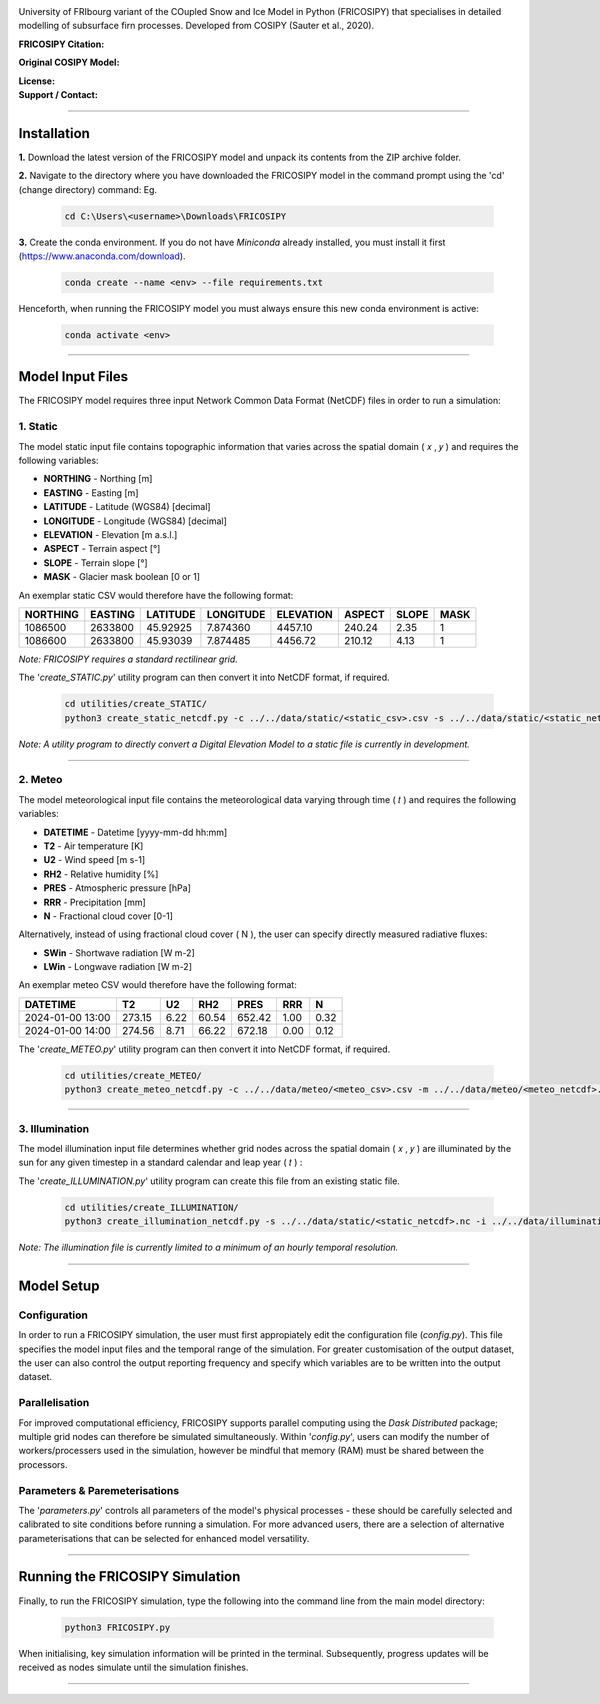 .. image:: https://github.com/user-attachments/assets/dc18f29c-701c-457c-ad65-3257fdf42731

University of FRIbourg variant of the COupled Snow and Ice Model in Python (FRICOSIPY) that specialises in detailed modelling of subsurface firn processes. Developed from COSIPY (Sauter et al., 2020).


:FRICOSIPY Citation:
    .. image:: https://img.shields.io/badge/Citation-TC%20paper-blue.svg
        :target: https://doi.org/10.5194/egusphere-2024-2892

    .. image:: https://zenodo.org/badge/DOI/10.5281/zenodo.3902191.svg
        :target: http://doi.org/10.5281/zenodo.13361824

:Original COSIPY Model:
    .. image:: https://img.shields.io/badge/Citation-GMD%20paper-orange.svg
        :target: https://gmd.copernicus.org/articles/13/5645/2020/

    .. image:: https://zenodo.org/badge/DOI/10.5281/zenodo.2579668.svg
        :target: https://doi.org/10.5281/zenodo.2579668

:License:
    .. image:: https://img.shields.io/badge/License-GPLv3-red.svg
        :target: http://www.gnu.org/licenses/gpl-3.0.en.html

:Support / Contact:
    .. image:: https://img.shields.io/badge/Contact-Marcus%20Gastaldello-blue.svg
        :target: https://www.unifr.ch/directory/en/people/329166/38c19


    .. image:: https://img.shields.io/badge/ORCID-0009%200003%202384%203617-brightgreen.svg
        :target: https://orcid.org/0009-0003-2384-3617

----

Installation
=======


**1.**    Download the latest version of the FRICOSIPY model and unpack its contents from the ZIP archive folder.

**2.**    Navigate to the directory where you have downloaded the FRICOSIPY model in the command prompt using the 'cd' (change directory) command: Eg.

    .. code-block:: console

        cd C:\Users\<username>\Downloads\FRICOSIPY

**3.**    Create the conda environment. If you do not have *Miniconda* already installed, you must install it first (https://www.anaconda.com/download).

    .. code-block:: console

        conda create --name <env> --file requirements.txt

Henceforth, when running the FRICOSIPY model you must always ensure this new conda environment is active: 

    .. code-block:: console

        conda activate <env>

----

Model Input Files
=======

The FRICOSIPY model requires three input Network Common Data Format (NetCDF) files in order to run a simulation:

1.    Static
-----------
The model static input file contains topographic information that varies across the spatial domain ( 𝑥 , 𝑦 ) and requires the following variables:

* **NORTHING** - Northing [m]
* **EASTING** - Easting [m]
* **LATITUDE** - Latitude (WGS84) [decimal]
* **LONGITUDE** - Longitude (WGS84) [decimal]
* **ELEVATION** - Elevation [m a.s.l.]
* **ASPECT** - Terrain aspect [°]
* **SLOPE** - Terrain slope [°]
* **MASK** - Glacier mask boolean [0 or 1]

An exemplar static CSV would therefore have the following format:

============  ===========  ============  =============  =============  ==========  =========  ======== 
  NORTHING      EASTING      LATITUDE      LONGITUDE      ELEVATION      ASPECT      SLOPE      MASK  
============  ===========  ============  =============  =============  ==========  =========  ========
  1086500       2633800      45.92925      7.874360        4457.10       240.24      2.35         1
  1086600       2633800      45.93039      7.874485        4456.72       210.12      4.13         1
============  ===========  ============  =============  =============  ==========  =========  ========

*Note: FRICOSIPY requires a standard rectilinear grid.*

The '*create_STATIC.py*' utility program can then convert it into NetCDF format, if required.

    .. code-block:: console

        cd utilities/create_STATIC/
        python3 create_static_netcdf.py -c ../../data/static/<static_csv>.csv -s ../../data/static/<static_netcdf>.nc

*Note: A utility program to directly convert a Digital Elevation Model to a static file is currently in development.*

----

2.    Meteo
-----------
The model meteorological input file contains the meteorological data varying through time ( 𝑡 ) and requires the following variables:

* **DATETIME** - Datetime [yyyy-mm-dd hh:mm]
* **T2**   - Air temperature [K]
* **U2**   - Wind speed [m s-1]
* **RH2**  - Relative humidity [%]
* **PRES** - Atmospheric pressure [hPa]
* **RRR**  - Precipitation [mm]
* **N**    - Fractional cloud cover [0-1]

Alternatively, instead of using fractional cloud cover ( N ), the user can specify directly measured radiative fluxes:

* **SWin** - Shortwave radiation [W m-2]
* **LWin** - Longwave radiation [W m-2]

An exemplar meteo CSV would therefore have the following format:

====================  ==========  =========  =========  ==========  ========  ========
  DATETIME                T2         U2         RH2        PRES       RRR        N        
====================  ==========  =========  =========  ==========  ========  ========
  2024-01-00 13:00      273.15      6.22       60.54      652.42      1.00      0.32   
  2024-01-00 14:00      274.56      8.71       66.22      672.18      0.00      0.12   
====================  ==========  =========  =========  ==========  ========  ========

The '*create_METEO.py*' utility program can then convert it into NetCDF format, if required.

    .. code-block:: console

        cd utilities/create_METEO/
        python3 create_meteo_netcdf.py -c ../../data/meteo/<meteo_csv>.csv -m ../../data/meteo/<meteo_netcdf>.nc

----

3.    Illumination
-----------

The model illumination input file determines whether grid nodes across the spatial domain ( 𝑥 , 𝑦 ) are illuminated by the sun for any given timestep in a standard calendar and leap year ( 𝑡 ) :

The '*create_ILLUMINATION.py*' utility program can create this file from an existing static file.

    .. code-block:: console

        cd utilities/create_ILLUMINATION/
        python3 create_illumination_netcdf.py -s ../../data/static/<static_netcdf>.nc -i ../../data/illumination/<illumination_netcdf>.nc

*Note: The illumination file is currently limited to a minimum of an hourly temporal resolution.*

----

Model Setup
=======

Configuration
-----------

In order to run a FRICOSIPY simulation, the user must first appropiately edit the configuration file (*config.py*). This file specifies the model input files and the temporal range of the simulation. For greater customisation of the output dataset, the user can also control the output reporting frequency and specify which variables are to be written into the output dataset. 

Parallelisation
-----------

For improved computational efficiency, FRICOSIPY supports parallel computing using the *Dask Distributed* package; multiple grid nodes can therefore be simulated simultaneously. Within '*config.py*', users can modify the number of workers/processers used in the simulation, however be mindful that memory (RAM) must be shared between the processors. 

Parameters & Paremeterisations
-----------

The '*parameters.py*' controls all parameters of the model's physical processes - these should be carefully selected and calibrated to site conditions before running a simulation. For more advanced users, there are a selection of alternative parameterisations that can be selected for enhanced model versatility.


----

Running the FRICOSIPY Simulation
=======

Finally, to run the FRICOSIPY simulation, type the following into the command line from the main model directory:

    .. code-block:: console

        python3 FRICOSIPY.py

When initialising, key simulation information will be printed in the terminal. Subsequently, progress updates will be received as nodes simulate until the simulation finishes.

----


































